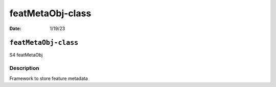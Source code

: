 =================
featMetaObj-class
=================

:Date: 1/19/23

``featMetaObj-class``
=====================

S4 featMetaObj

Description
-----------

Framework to store feature metadata
